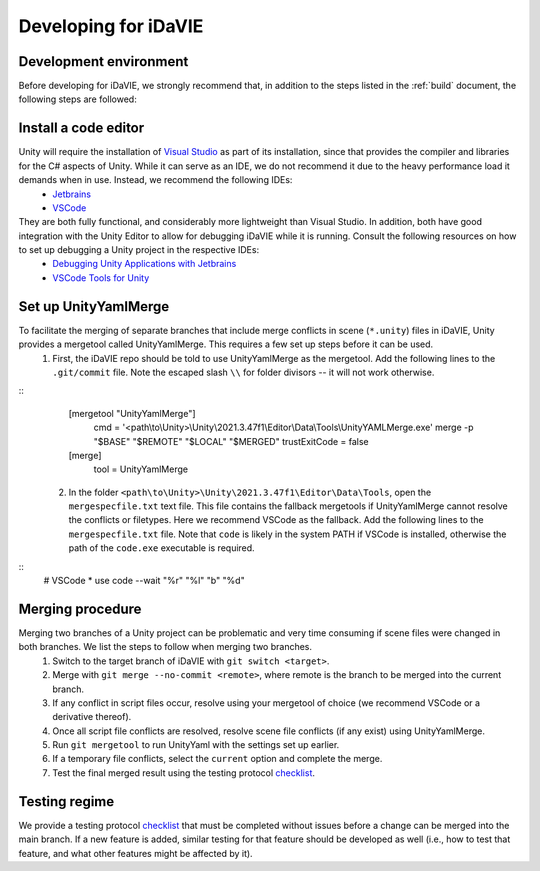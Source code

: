 .. _develop:

Developing for iDaVIE
=====================

Development environment
-----------------------
Before developing for iDaVIE, we strongly recommend that, in addition to the steps listed in the :ref:`build` document, the following steps are followed:

Install a code editor
---------------------
Unity will require the installation of `Visual Studio <https://visualstudio.microsoft.com/>`_ as part of its installation, since that provides the compiler and libraries for the C# aspects of Unity. While it can serve as an IDE, we do not recommend it due to the heavy performance load it demands when in use. Instead, we recommend the following IDEs:
  * `Jetbrains <https://www.jetbrains.com/rider/>`_
  * `VSCode <https://code.visualstudio.com/>`_
    
They are both fully functional, and considerably more lightweight than Visual Studio. In addition, both have good integration with the Unity Editor to allow for debugging iDaVIE while it is running. Consult the following resources on how to set up debugging a Unity project in the respective IDEs:
  * `Debugging Unity Applications with Jetbrains <https://www.jetbrains.com/help/rider/Debugging_Unity_Applications.html>`_
  * `VSCode Tools for Unity <https://marketplace.visualstudio.com/items?itemName=visualstudiotoolsforunity.vstuc>`_

Set up UnityYamlMerge
---------------------
To facilitate the merging of separate branches that include merge conflicts in scene (``*.unity``) files in iDaVIE, Unity provides a mergetool called UnityYamlMerge. This requires a few set up steps before it can be used.
  1. First, the iDaVIE repo should be told to use UnityYamlMerge as the mergetool. Add the following lines to the ``.git/commit`` file. Note the escaped slash ``\\`` for folder divisors -- it will not work otherwise.
::
    [mergetool "UnityYamlMerge"]
        cmd = '<path\\to\\Unity>\\Unity\\2021.3.47f1\\Editor\\Data\\Tools\\UnityYAMLMerge.exe' merge -p "$BASE" "$REMOTE" "$LOCAL" "$MERGED"
        trustExitCode = false
    [merge]
        tool = UnityYamlMerge
  2. In the folder ``<path\to\Unity>\Unity\2021.3.47f1\Editor\Data\Tools``, open the ``mergespecfile.txt`` text file. This file contains the fallback mergetools if UnityYamlMerge cannot resolve the conflicts or filetypes. Here we recommend VSCode as the fallback. Add the following lines to the ``mergespecfile.txt`` file. Note that ``code`` is likely in the system PATH if VSCode is installed, otherwise the path of the ``code.exe`` executable is required.
::
    # VSCode
    * use code --wait "%r" "%l" "b" "%d"

Merging procedure
-----------------
Merging two branches of a Unity project can be problematic and very time consuming if scene files were changed in both branches. We list the steps to follow when merging two branches.
  1. Switch to the target branch of iDaVIE with ``git switch <target>``.
  2. Merge with ``git merge --no-commit <remote>``, where remote is the branch to be merged into the current branch.
  3. If any conflict in script files occur, resolve using your mergetool of choice (we recommend VSCode or a derivative thereof).
  4. Once all script file conflicts are resolved, resolve scene file conflicts (if any exist) using UnityYamlMerge.
  5. Run ``git mergetool`` to run UnityYaml with the settings set up earlier.
  6. If a temporary file conflicts, select the ``current`` option and complete the merge.
  7. Test the final merged result using the testing protocol `checklist <https://forms.gle/ezLXLHeWR4ZeLmfz7>`_.

Testing regime
--------------
We provide a testing protocol `checklist <https://forms.gle/ezLXLHeWR4ZeLmfz7>`_ that must be completed without issues before a change can be merged into the main branch. If a new feature is added, similar testing for that feature should be developed as well (i.e., how to test that feature, and what other features might be affected by it).